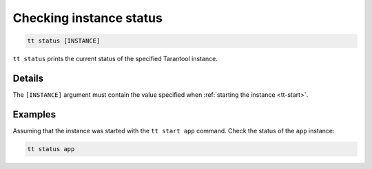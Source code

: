 Checking instance status
========================

..  code-block:: bash

    tt status [INSTANCE]

``tt status`` prints the current status of the specified Tarantool instance.

Details
-------

The ``[INSTANCE]`` argument must contain the value specified when :ref:`starting the instance <tt-start>`.

Examples
--------

Assuming that the instance was started with the ``tt start app`` command.
Check the status of the ``app`` instance:

..  code-block:: bash

    tt status app